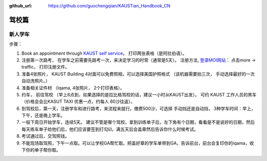 :github_url: https://github.com/guochengqian/KAUSTian_Handbook_CN

驾校篇
======

新人学车
-----------

步骤：   

1. Book an appointment through `KAUST self service <https://ga.kaust.edu.sa/ga/service-details/government-affair/motor-vehicle-services/vehicle-driving-license-issue>`_。 打印两张表格（是阿拉伯语）。 
2. 注册第一次路考， 在学车之前需要先路考一次，来决定学习的时常（通常是5天）。 注册方法, `登录MOI网站 <https://www.moi.gov.sa/wps/portal>`_： 点击more -> traffic， 打印注册文件。 
3. 准备4张照片， KAUST Building 4对面可以免费照相，可以选择美国护照格式 （该机器需要拍三次， 手动选择最好的一次 自动洗照片。）
4. 准备相关证件材 （Iqama, 4张照片， 2个打印表格）。  
5. 约车， 前往驾校 （早上8点到，如果选择的是拉比格驾校的话，建议一小时从KAUST出发）。 可约 KAUST 工作人员的黑车 （价格会会比KASUT TAXI 优惠一点，约每人 60沙往返）。 
6. 到驾校后，第一天，注册学车和进行路考，来流程来就行。缴费500沙，可选择 手动挡还是自动挡， 3种学车时间：早上， 下午，还是晚上学车。 
7. 一般下周日开始学车，连续5天。 建议不管是哪个驾校，拿到训练单子后，左下角有个日期，看看是不是说好的日期，然后每天练车单子给他们后，他们应该要签到打勾☑️，满五天后会盖章然后告诉你什么时候考试。 
8. 考试通过后，交驾照钱。 
9. 不能现场取驾照，下午一点取。可以让学校GA帮忙取。把盖好章的学车单带到GA，告诉前台，前台会复印你的iqama，收下你的单子帮你取。
